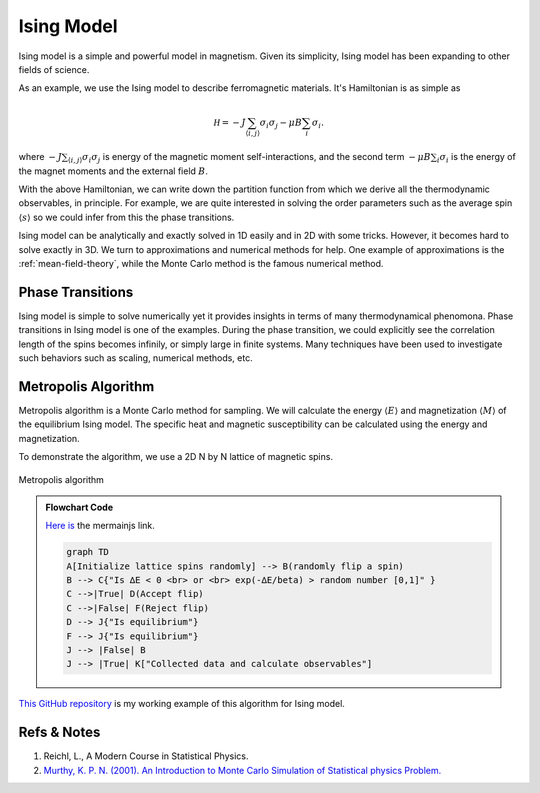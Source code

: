Ising Model
====================

Ising model is a simple and powerful model in magnetism. Given its simplicity, Ising model has been expanding to other fields of science.

As an example, we use the Ising model to describe ferromagnetic materials. It's Hamiltonian is as simple as

.. math::
   \mathscr H = - J \sum_{\langle i,j \rangle} \sigma_i \sigma_j - \mu B \sum_{i} \sigma_i.

where :math:`- J \sum_{\langle i,j \rangle} \sigma_i \sigma_j` is energy of the magnetic moment self-interactions, and the second term :math:`- \mu B \sum_{i} \sigma_i` is the energy of the magnet moments and the external field :math:`B`.

With the above Hamiltonian, we can write down the partition function from which we derive all the thermodynamic observables, in principle. For example, we are quite interested in solving the order parameters such as the average spin :math:`\langle s \rangle` so we could infer from this the phase transitions.

Ising model can be analytically and exactly solved in 1D easily and in 2D with some tricks. However, it becomes hard to solve exactly in 3D. We turn to approximations and numerical methods for help. One example of approximations is the :ref:`mean-field-theory`, while the Monte Carlo method is the famous numerical method.

Phase Transitions
----------------------

Ising model is simple to solve numerically yet it provides insights in terms of many thermodynamical phenomona. Phase transitions in Ising model is one of the examples. During the phase transition, we could explicitly see the correlation length of the spins becomes infinily, or simply large in finite systems. Many techniques have been used to investigate such behaviors such as scaling, numerical methods, etc.


Metropolis Algorithm
----------------------------


Metropolis algorithm is a Monte Carlo method for sampling. We will calculate the energy :math:`\langle E \rangle` and magnetization :math:`\langle M \rangle` of the equilibrium Ising model. The specific heat and magnetic susceptibility can be calculated using the energy and magnetization.


To demonstrate the algorithm, we use a 2D N by N lattice of magnetic spins.

.. figure:: images/metropolis-algorithm-flowchart.png
   :alt: Metropolis algorithm
   :align: center

   Metropolis algorithm

.. admonition:: Flowchart Code
   :class: toggle

   `Here <https://mermaidjs.github.io/mermaid-live-editor/#/edit/eyJjb2RlIjoiZ3JhcGggVERcbkFbSW5pdGlhbGl6ZSBsYXR0aWNlIHNwaW5zIHJhbmRvbWx5XSAtLT4gQihyYW5kb21seSBmbGlwIGEgc3BpbilcbkIgLS0-IEN7XCJJcyDiiIZFIDwgMCA8YnI-IG9yIDxicj4gZXhwKC3iiIZFL2JldGEpID4gcmFuZG9tIG51bWJlciBbMCwxXVwiIH1cbkMgLS0-fFRydWV8IEQoQWNjZXB0IGZsaXApXG5DIC0tPnxGYWxzZXwgRihSZWplY3QgZmxpcClcbkQgLS0-IEp7XCJJcyBlcXVpbGlicml1bVwifVxuRiAtLT4gSntcIklzIGVxdWlsaWJyaXVtXCJ9XG5KIC0tPiB8RmFsc2V8IEJcbkogLS0-IHxUcnVlfCBLW1wiQ29sbGVjdGVkIGRhdGEgYW5kIGNhbGN1bGF0ZSBvYnNlcnZhYmxlc1wiXVxuXG4iLCJtZXJtYWlkIjp7InRoZW1lIjoibmV1dHJhbCJ9fQ>`_ `is <https://mermaidjs.github.io/mermaid-live-editor/#/view/eyJjb2RlIjoiZ3JhcGggVERcbkFbSW5pdGlhbGl6ZSBsYXR0aWNlIHNwaW5zIHJhbmRvbWx5XSAtLT4gQihyYW5kb21seSBmbGlwIGEgc3BpbilcbkIgLS0-IEN7XCJJcyDiiIZFIDwgMCA8YnI-IG9yIDxicj4gZXhwKC3iiIZFL2JldGEpID4gcmFuZG9tIG51bWJlciBbMCwxXVwiIH1cbkMgLS0-fFRydWV8IEQoQWNjZXB0IGZsaXApXG5DIC0tPnxGYWxzZXwgRihSZWplY3QgZmxpcClcbkQgLS0-IEp7XCJJcyBlcXVpbGlicml1bVwifVxuRiAtLT4gSntcIklzIGVxdWlsaWJyaXVtXCJ9XG5KIC0tPiB8RmFsc2V8IEJcbkogLS0-IHxUcnVlfCBLW1wiQ29sbGVjdGVkIGRhdGEgYW5kIGNhbGN1bGF0ZSBvYnNlcnZhYmxlc1wiXVxuXG4iLCJtZXJtYWlkIjp7InRoZW1lIjoibmV1dHJhbCJ9fQ>`_ the mermainjs link.

   .. code-block:: text

      graph TD
      A[Initialize lattice spins randomly] --> B(randomly flip a spin)
      B --> C{"Is ∆E < 0 <br> or <br> exp(-∆E/beta) > random number [0,1]" }
      C -->|True| D(Accept flip)
      C -->|False| F(Reject flip)
      D --> J{"Is equilibrium"}
      F --> J{"Is equilibrium"}
      J --> |False| B
      J --> |True| K["Collected data and calculate observables"]



`This GitHub repository <https://github.com/emptymalei/ising>`_ is my working example of this algorithm for Ising model.




Refs & Notes
---------------

1. Reichl, L., A Modern Course in Statistical Physics.
2. `Murthy, K. P. N. (2001). An Introduction to Monte Carlo Simulation of Statistical physics Problem. <http://arxiv.org/abs/cond-mat/0104167>`_